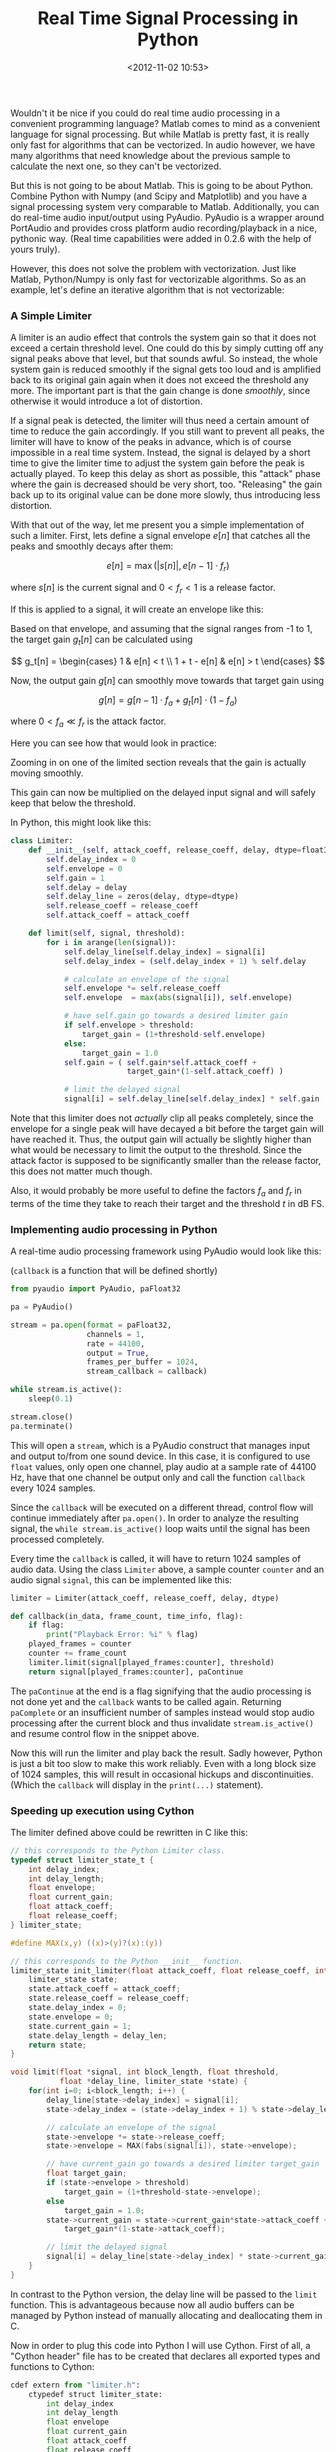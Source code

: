 #+title: Real Time Signal Processing in Python
#+date: <2012-11-02 10:53>
#+filetags: python audio

Wouldn't it be nice if you could do real time audio processing in a convenient programming language? Matlab comes to mind as a convenient language for signal processing. But while Matlab is pretty fast, it is really only fast for algorithms that can be vectorized. In audio however, we have many algorithms that need knowledge about the previous sample to calculate the next one, so they can't be vectorized.

But this is not going to be about Matlab. This is going to be about Python. Combine Python with Numpy (and Scipy and Matplotlib) and you have a signal processing system very comparable to Matlab. Additionally, you can do real-time audio input/output using PyAudio. PyAudio is a wrapper around PortAudio and provides cross platform audio recording/playback in a nice, pythonic way. (Real time capabilities were added in 0.2.6 with the help of yours truly).

However, this does not solve the problem with vectorization. Just like Matlab, Python/Numpy is only fast for vectorizable algorithms. So as an example, let's define an iterative algorithm that is not vectorizable:

*** A Simple Limiter

A limiter is an audio effect that controls the system gain so that it does not exceed a certain threshold level. One could do this by simply cutting off any signal peaks above that level, but that sounds awful. So instead, the whole system gain is reduced smoothly if the signal gets too loud and is amplified back to its original gain again when it does not exceed the threshold any more. The important part is that the gain change is done /smoothly/, since otherwise it would introduce a lot of distortion.

If a signal peak is detected, the limiter will thus need a certain amount of time to reduce the gain accordingly. If you still want to prevent all peaks, the limiter will have to know of the peaks in advance, which is of course impossible in a real time system. Instead, the signal is delayed by a short time to give the limiter time to adjust the system gain before the peak is actually played. To keep this delay as short as possible, this "attack" phase where the gain is decreased should be very short, too. "Releasing" the gain back up to its original value can be done more slowly, thus introducing less distortion.

With that out of the way, let me present you a simple implementation of such a limiter. First, lets define a signal envelope $e[n]$ that catches all the peaks and smoothly decays after them:

\[
e[n] = \max( |s[n]|, e[n-1] \cdot f_r )
\]

where $s[n]$ is the current signal and $0 < f_r < 1$ is a release factor.

If this is applied to a signal, it will create an envelope like this:

[[http://bastibe.de/static/2012-11/envelope.png]]

Based on that envelope, and assuming that the signal ranges from -1 to 1, the target gain $g_t[n]$ can be calculated using

\[
g_t[n] = \begin{cases}
    1 & e[n] < t \\
    1 + t - e[n] & e[n] > t
\end{cases}
\]

Now, the output gain $g[n]$ can smoothly move towards that target gain using

\[
g[n] = g[n-1] \cdot f_a + g_t[n] \cdot (1-f_a)
\]

where $0 < f_a \ll f_r$ is the attack factor.

Here you can see how that would look in practice:

[[http://bastibe.de/static/2012-11/gain.png]]

Zooming in on one of the limited section reveals that the gain is actually moving smoothly.

[[http://bastibe.de/static/2012-11/detail.png]]

This gain can now be multiplied on the delayed input signal and will safely keep that below the threshold.

In Python, this might look like this:

#+begin_src python
    class Limiter:
        def __init__(self, attack_coeff, release_coeff, delay, dtype=float32):
            self.delay_index = 0
            self.envelope = 0
            self.gain = 1
            self.delay = delay
            self.delay_line = zeros(delay, dtype=dtype)
            self.release_coeff = release_coeff
            self.attack_coeff = attack_coeff

        def limit(self, signal, threshold):
            for i in arange(len(signal)):
                self.delay_line[self.delay_index] = signal[i]
                self.delay_index = (self.delay_index + 1) % self.delay

                # calculate an envelope of the signal
                self.envelope *= self.release_coeff
                self.envelope  = max(abs(signal[i]), self.envelope)

                # have self.gain go towards a desired limiter gain
                if self.envelope > threshold:
                    target_gain = (1+threshold-self.envelope)
                else:
                    target_gain = 1.0
                self.gain = ( self.gain*self.attack_coeff +
                              target_gain*(1-self.attack_coeff) )

                # limit the delayed signal
                signal[i] = self.delay_line[self.delay_index] * self.gain
#+end_src

Note that this limiter does not /actually/ clip all peaks completely, since the envelope for a single peak will have decayed a bit before the target gain will have reached it. Thus, the output gain will actually be slightly higher than what would be necessary to limit the output to the threshold. Since the attack factor is supposed to be significantly smaller than the release factor, this does not matter much though.

Also, it would probably be more useful to define the factors $f_a$ and $f_r$ in terms of the time they take to reach their target and the threshold $t$ in dB FS.

*** Implementing audio processing in Python

A real-time audio processing framework using PyAudio would look like this:

(~callback~ is a function that will be defined shortly)

#+begin_src python
    from pyaudio import PyAudio, paFloat32

    pa = PyAudio()

    stream = pa.open(format = paFloat32,
                     channels = 1,
                     rate = 44100,
                     output = True,
                     frames_per_buffer = 1024,
                     stream_callback = callback)

    while stream.is_active():
        sleep(0.1)

    stream.close()
    pa.terminate()
#+end_src

This will open a ~stream~, which is a PyAudio construct that manages input and output to/from one sound device. In this case, it is configured to use ~float~ values, only open one channel, play audio at a sample rate of 44100 Hz, have that one channel be output only and call the function ~callback~ every 1024 samples.

Since the ~callback~ will be executed on a different thread, control flow will continue immediately after ~pa.open()~. In order to analyze the resulting signal, the ~while stream.is_active()~ loop waits until the signal has been processed completely.

Every time the ~callback~ is called, it will have to return 1024 samples of audio data. Using the class ~Limiter~ above, a sample counter ~counter~ and an audio signal ~signal~, this can be implemented like this:

#+begin_src python
    limiter = Limiter(attack_coeff, release_coeff, delay, dtype)

    def callback(in_data, frame_count, time_info, flag):
        if flag:
            print("Playback Error: %i" % flag)
        played_frames = counter
        counter += frame_count
        limiter.limit(signal[played_frames:counter], threshold)
        return signal[played_frames:counter], paContinue
#+end_src

The ~paContinue~ at the end is a flag signifying that the audio processing is not done yet and the ~callback~ wants to be called again. Returning ~paComplete~ or an insufficient number of samples instead would stop audio processing after the current block and thus invalidate ~stream.is_active()~ and resume control flow in the snippet above.

Now this will run the limiter and play back the result. Sadly however, Python is just a bit too slow to make this work reliably. Even with a long block size of 1024 samples, this will result in occasional hickups and discontinuities. (Which the ~callback~ will display in the ~print(...)~ statement).

*** Speeding up execution using Cython

The limiter defined above could be rewritten in C like this:

#+begin_src c
    // this corresponds to the Python Limiter class.
    typedef struct limiter_state_t {
        int delay_index;
        int delay_length;
        float envelope;
        float current_gain;
        float attack_coeff;
        float release_coeff;
    } limiter_state;

    #define MAX(x,y) ((x)>(y)?(x):(y))

    // this corresponds to the Python __init__ function.
    limiter_state init_limiter(float attack_coeff, float release_coeff, int delay_len) {
        limiter_state state;
        state.attack_coeff = attack_coeff;
        state.release_coeff = release_coeff;
        state.delay_index = 0;
        state.envelope = 0;
        state.current_gain = 1;
        state.delay_length = delay_len;
        return state;
    }

    void limit(float *signal, int block_length, float threshold,
               float *delay_line, limiter_state *state) {
        for(int i=0; i<block_length; i++) {
            delay_line[state->delay_index] = signal[i];
            state->delay_index = (state->delay_index + 1) % state->delay_length;

            // calculate an envelope of the signal
            state->envelope *= state->release_coeff;
            state->envelope = MAX(fabs(signal[i]), state->envelope);

            // have current_gain go towards a desired limiter target_gain
            float target_gain;
            if (state->envelope > threshold)
                target_gain = (1+threshold-state->envelope);
            else
                target_gain = 1.0;
            state->current_gain = state->current_gain*state->attack_coeff +
                target_gain*(1-state->attack_coeff);

            // limit the delayed signal
            signal[i] = delay_line[state->delay_index] * state->current_gain;
        }
    }
#+end_src

In contrast to the Python version, the delay line will be passed to the ~limit~ function. This is advantageous because now all audio buffers can be managed by Python instead of manually allocating and deallocating them in C.

Now in order to plug this code into Python I will use Cython. First of all, a "Cython header" file has to be created that declares all exported types and functions to Cython:

#+begin_src python
    cdef extern from "limiter.h":
        ctypedef struct limiter_state:
            int delay_index
            int delay_length
            float envelope
            float current_gain
            float attack_coeff
            float release_coeff

        limiter_state init_limiter(float attack_factor, float release_factor, int delay_len)
        void limit(float *signal, int block_length, float threshold,
                   float *delay_line, limiter_state *state)
#+end_src

This is very similar to the C header file of the limiter:

#+begin_src c
    typedef struct limiter_state_t {
        int delay_index;
        int delay_length;
        float envelope;
        float current_gain;
        float attack_coeff;
        float release_coeff;
    } limiter_state;

    limiter_state init_limiter(float attack_factor, float release_factor, int delay_len);
    void limit(float *signal, int block_length, float threshold,
               float *delay_line, limiter_state *state);
#+end_src

With that squared away, the C functions are accessible for Cython. Now, we only need a small Python wrapper around this code so it becomes usable from Python:

#+begin_src python
    import numpy as np
    cimport numpy as np
    cimport limiter

    DTYPE = np.float32
    ctypedef np.float32_t DTYPE_t

    cdef class Limiter:
        cdef limiter.limiter_state state
        cdef np.ndarray delay_line
        def __init__(self, float attack_coeff, float release_coeff,
                     int delay_length):
            self.state = limiter.init_limiter(attack_coeff, release_coeff, delay_length)
            self.delay_line = np.zeros(delay_length, dtype=DTYPE)

        def limit(self, np.ndarray[DTYPE_t,ndim=1] signal, float threshold):
            limiter.limit(<float*>np.PyArray_DATA(signal),
                       <int>len(signal), threshold,
                       <float*>np.PyArray_DATA(self.delay_line),
                       <limiter.limiter_state*>&self.state)
#+end_src

The first two lines set this file up to access Numpy arrays both from the Python domain and the C domain, thus bridging the gap. The ~cimport limiter~ imports the C functions and types from above. The ~DTYPE~ stuff is advertising the Numpy ~float32~ type to C.

The class is defined using ~cdef~ as a C data structure for speed. Also, Cython would naturally translate every C struct into a Python dict and vice versa, but we need to pass the struct to ~limit~ /and/ have ~limit~ modify it. Thus, ~cdef limiter.limiter_state state~ makes Cython treat it as a C struct only. Finally, the ~np.PyArray_DATA()~ expressions expose the C arrays underlying the Numpy vectors. This is really handy since we don't have to copy any data around in order to modify the vectors from C.

As can be seen, the Cython implementation behaves nearly identically to the initial Python implementation (except for passing the ~dtype~ to the constructor) and can be used as a plug-in replacement (with the aforementioned caveat).

Finally, we need to build the whole contraption. The easiest way to do this is to use a setup file like this:

#+begin_src python
    from distutils.core import setup
    from distutils.extension import Extension
    from Cython.Distutils import build_ext
    from numpy import get_include

    ext_modules = [Extension("cython_limiter",
                             sources=["cython_limiter.pyx",
                                      "limiter.c"],
                             include_dirs=['.', get_include()])]

    setup(
        name = "cython_limiter",
        cmdclass = {'build_ext': build_ext},
        ext_modules = ext_modules
        )
#+end_src

With that saved as /setup.py/, ~python setup.py build_ext --inplace~ will convert the Cython code to C, and then compile both the converted Cython code and C code into a binary Python module.

*** Conclusion

In this article, I developed a simple limiter and how to implement it in both C and Python. Then, I showed how to use the C implementation from Python. Where the Python implementation is struggling to keep a steady frame rate going even at large block sizes, the Cython version runs smoothly down to 2-4 samples per block on a 2 Ghz Core i7. Thus, real-time audio processing is clearly feasable using Python, Cython, Numpy and PyAudio.

You can find all the source code in this article at https://github.com/bastibe/simple-cython-limiter

*** Disclaimer

1. I invented this limiter myself. I could invent a better sounding limiter, but this article is more about how to combine Python, Numpy, PyAudio and Cython for real-time signal processing than about limiter design.
2. I recently worked on something similar at my day job. They agreed that I could write about it so long as I don't divulge any company secrets. This limiter is not a descendant of any code I worked on.
3. Whoever wants to use any piece of code here, feel free to do so. I am hereby placing it in the public domain. Feel free to contact me if you have questions.
